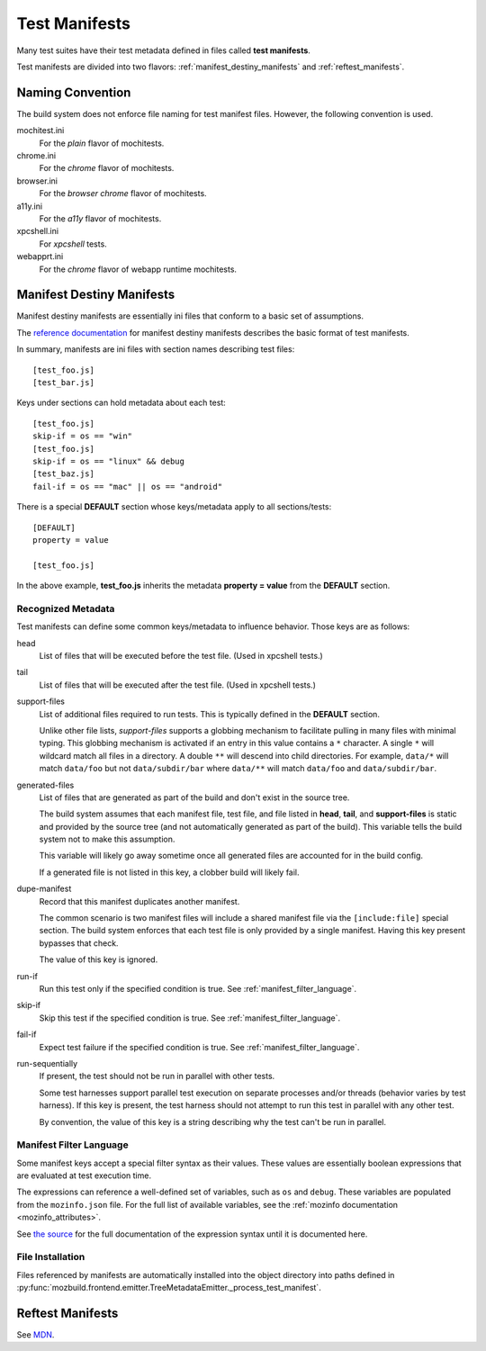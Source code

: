.. _test_manifests:

==============
Test Manifests
==============

Many test suites have their test metadata defined in files called
**test manifests**.

Test manifests are divided into two flavors: :ref:`manifest_destiny_manifests`
and :ref:`reftest_manifests`.

Naming Convention
=================

The build system does not enforce file naming for test manifest files.
However, the following convention is used.

mochitest.ini
   For the *plain* flavor of mochitests.

chrome.ini
   For the *chrome* flavor of mochitests.

browser.ini
   For the *browser chrome* flavor of mochitests.

a11y.ini
   For the *a11y* flavor of mochitests.

xpcshell.ini
   For *xpcshell* tests.

webapprt.ini
   For the *chrome* flavor of webapp runtime mochitests.

.. _manifest_destiny_manifests:

Manifest Destiny Manifests
==========================

Manifest destiny manifests are essentially ini files that conform to a basic
set of assumptions.

The `reference documentation <http://mozbase.readthedocs.org/en/latest/manifestdestiny.html>`_
for manifest destiny manifests describes the basic format of test manifests.

In summary, manifests are ini files with section names describing test files::

    [test_foo.js]
    [test_bar.js]

Keys under sections can hold metadata about each test::

    [test_foo.js]
    skip-if = os == "win"
    [test_foo.js]
    skip-if = os == "linux" && debug
    [test_baz.js]
    fail-if = os == "mac" || os == "android"

There is a special **DEFAULT** section whose keys/metadata apply to all
sections/tests::

    [DEFAULT]
    property = value

    [test_foo.js]

In the above example, **test_foo.js** inherits the metadata **property = value**
from the **DEFAULT** section.

Recognized Metadata
-------------------

Test manifests can define some common keys/metadata to influence behavior.
Those keys are as follows:

head
   List of files that will be executed before the test file. (Used in
   xpcshell tests.)

tail
   List of files that will be executed after the test file. (Used in
   xpcshell tests.)

support-files
   List of additional files required to run tests. This is typically
   defined in the **DEFAULT** section.

   Unlike other file lists, *support-files* supports a globbing mechanism
   to facilitate pulling in many files with minimal typing. This globbing
   mechanism is activated if an entry in this value contains a ``*``
   character. A single ``*`` will wildcard match all files in a directory.
   A double ``**`` will descend into child directories. For example,
   ``data/*`` will match ``data/foo`` but not ``data/subdir/bar`` where
   ``data/**`` will match ``data/foo`` and ``data/subdir/bar``.

generated-files
   List of files that are generated as part of the build and don't exist in
   the source tree.

   The build system assumes that each manifest file, test file, and file
   listed in **head**, **tail**, and **support-files** is static and
   provided by the source tree (and not automatically generated as part
   of the build). This variable tells the build system not to make this
   assumption.

   This variable will likely go away sometime once all generated files are
   accounted for in the build config.

   If a generated file is not listed in this key, a clobber build will
   likely fail.

dupe-manifest
   Record that this manifest duplicates another manifest.

   The common scenario is two manifest files will include a shared
   manifest file via the ``[include:file]`` special section. The build
   system enforces that each test file is only provided by a single
   manifest. Having this key present bypasses that check.

   The value of this key is ignored.

run-if
   Run this test only if the specified condition is true.
   See :ref:`manifest_filter_language`.

skip-if
   Skip this test if the specified condition is true.
   See :ref:`manifest_filter_language`.

fail-if
   Expect test failure if the specified condition is true.
   See :ref:`manifest_filter_language`.

run-sequentially
   If present, the test should not be run in parallel with other tests.

   Some test harnesses support parallel test execution on separate processes
   and/or threads (behavior varies by test harness). If this key is present,
   the test harness should not attempt to run this test in parallel with any
   other test.

   By convention, the value of this key is a string describing why the test
   can't be run in parallel.

.. _manifest_filter_language:

Manifest Filter Language
------------------------

Some manifest keys accept a special filter syntax as their values. These
values are essentially boolean expressions that are evaluated at test
execution time.

The expressions can reference a well-defined set of variables, such as
``os`` and ``debug``. These variables are populated from the
``mozinfo.json`` file. For the full list of available variables, see
the :ref:`mozinfo documentation <mozinfo_attributes>`.

See
`the source <https://hg.mozilla.org/mozilla-central/file/default/testing/mozbase/manifestdestiny/manifestparser/manifestparser.py>`_ for the full documentation of the
expression syntax until it is documented here.

.. todo::

   Document manifest filter language.

.. _manifest_file_installation:

File Installation
-----------------

Files referenced by manifests are automatically installed into the object
directory into paths defined in
:py:func:`mozbuild.frontend.emitter.TreeMetadataEmitter._process_test_manifest`.

.. _reftest_manifests:

Reftest Manifests
=================

See `MDN <https://developer.mozilla.org/en-US/docs/Creating_reftest-based_unit_tests>`_.
